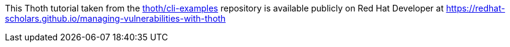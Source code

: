 This Thoth tutorial taken from the https://github.com/thoth-station/cli-examples[thoth/cli-examples] repository is available publicly on Red Hat Developer at https://redhat-scholars.github.io/managing-vulnerabilities-with-thoth